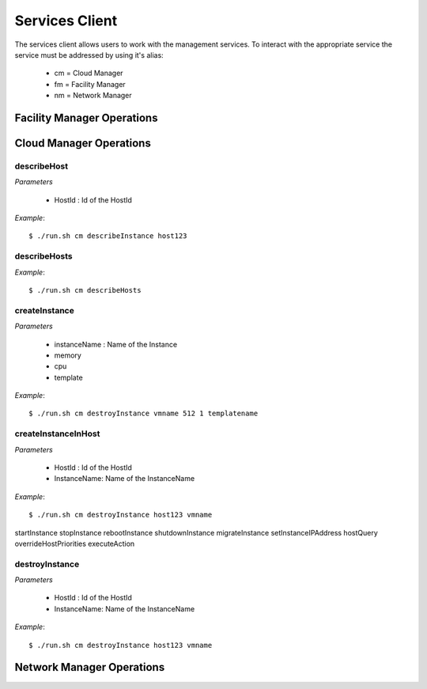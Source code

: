 
.. _services_cli:

####################
Services Client
####################

The services client allows users to work with the management services. To interact
with the appropriate service the service must be addressed by using it's alias:
  - cm = Cloud Manager
  - fm = Facility Manager
  - nm = Network Manager


Facility Manager Operations
===============================


Cloud Manager Operations
===============================
describeHost
-------------
*Parameters*

   - HostId : Id of the HostId

*Example*::

   $ ./run.sh cm describeInstance host123 


describeHosts
-------------

*Example*::

   $ ./run.sh cm describeHosts


createInstance
--------------

*Parameters*

   - instanceName : Name of the Instance
   - memory
   - cpu 
   - template

*Example*::

   $ ./run.sh cm destroyInstance vmname 512 1 templatename

createInstanceInHost
--------------------

*Parameters*

   - HostId : Id of the HostId
   - InstanceName: Name of the InstanceName

*Example*::

   $ ./run.sh cm destroyInstance host123 vmname

startInstance
stopInstance
rebootInstance
shutdownInstance
migrateInstance
setInstanceIPAddress
hostQuery
overrideHostPriorities
executeAction

destroyInstance
---------------
*Parameters*

   - HostId : Id of the HostId
   - InstanceName: Name of the InstanceName

*Example*::

   $ ./run.sh cm destroyInstance host123 vmname




Network Manager Operations
===============================

